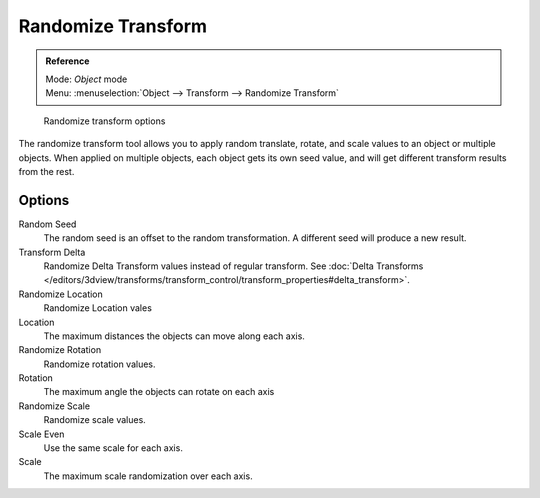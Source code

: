 
..    TODO/Review: {{review|partial=X|im=examples}} .

Randomize Transform
*******************

.. admonition:: Reference
   :class: refbox

   | Mode:     *Object* mode
   | Menu:     :menuselection:`Object --> Transform --> Randomize Transform`


.. figure:: /images/transform-randomize.jpg

   Randomize transform options


The randomize transform tool allows you to apply random translate, rotate,
and scale values to an object or multiple objects. When applied on multiple objects,
each object gets its own seed value, and will get different transform results from the rest.


Options
=======

Random Seed
   The random seed is an offset to the random transformation. A different seed will produce a new result.

Transform Delta
   Randomize Delta Transform values instead of regular transform.
   See :doc:`Delta Transforms </editors/3dview/transforms/transform_control/transform_properties#delta_transform>`.

Randomize Location
   Randomize Location vales

Location
   The maximum distances the objects can move along each axis.

Randomize Rotation
   Randomize rotation values.

Rotation
   The maximum angle the objects can rotate on each axis

Randomize Scale
   Randomize scale values.

Scale Even
   Use the same scale for each axis.

Scale
   The maximum scale randomization over each axis.
